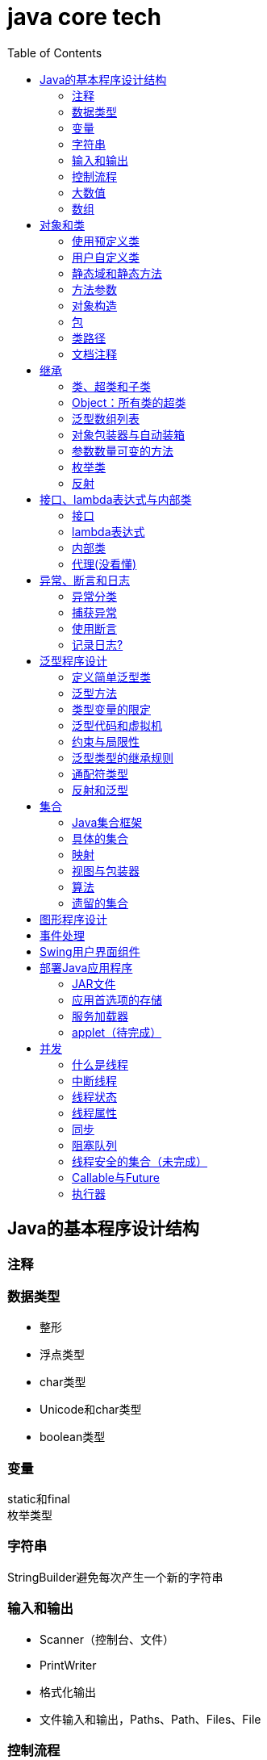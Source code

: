 = java core tech
:toc: left

== Java的基本程序设计结构

=== 注释
=== 数据类型
* 整形
* 浮点类型
* char类型
* Unicode和char类型
* boolean类型

=== 变量
static和final +
枚举类型

=== 字符串
StringBuilder避免每次产生一个新的字符串

=== 输入和输出
* Scanner（控制台、文件）
* PrintWriter
* 格式化输出
* 文件输入和输出，Paths、Path、Files、File

=== 控制流程
=== 大数值
* BigInteger
* BigDecimal

=== 数组
* 数组（Arrays工具类）

== 对象和类
=== 使用预定义类
* Date（某些方法废弃）和LocaleDate(无时分秒)

=== 用户自定义类
=== 静态域和静态方法
=== 方法参数
=== 对象构造
==== 重载
==== 默认域初始化
==== 无参数的构造器
=== 包
=== 类路径
=== 文档注释

== 继承
=== 类、超类和子类
* final修饰类或方法，阻止继承或覆盖

=== Object：所有类的超类
* equals方法判断两个对象是否具有相同的引用
* hashCoe是由对象导出的一个整数值
* toString方法返回表示对象值得字符串

=== 泛型数组列表
* ArrayList

=== 对象包装器与自动装箱
* 所有的基本类型都有一个与之对应的类

=== 参数数量可变的方法

=== 枚举类
* 用“==”比较两个枚举类型的值

=== 反射
==== Class类
* 获取Class类对象的方法
* 通过Class类对象获取实例的方法（newInstance）

==== 利用反射分析类的能力
* java.lang.reflect包中的三个类Field、Method、Constructor及Moodfier。

==== 在运行时使用反射分析对象
==== 使用反射编写泛型数组代码
* Arrays.copyOf扩充数组

==== 调用任意方法
* invoke方法
* 建议使用接口进行回调

== 接口、lambda表达式与内部类
=== 接口
* 在标准库中，成对出现接口和实用工具类
* 静态方法，使实现接口时，不再需要为实用工具方法提供伴随类
* Comparable和Comparator接口

=== lambda表达式
* 函数式接口
* 在java.util.function包中
* 方法引用
- object::instanceMethd
- Class::staticMethod
- Class::instanceMethod

=== 内部类
* 内部类
* 局部内部类
* 匿名内部类
* 静态内部类

=== 代理(没看懂)

== 异常、断言和日志
=== 异常分类
* 所有的异常都是由Throwable继承而来的，分为Error和Exception
* Exception分为RuntimeException（非受查（unchecked）异常）和其他（受查异常）

=== 捕获异常
* 一个方法必须声明所有可能抛出的受查异常
* 创建异常类：定义一个派生于Exception或者Exception子类的类
* 抛出原始异常？
* 带资源的try语句
* 分析堆栈轨迹元素

=== 使用断言
* 启用断言 java -enableassertions MyApp

=== 记录日志?
* 基本日志（全局）
* 高级日志
* 修改日志管理器配置
* 本地化（资源包？）
* 处理器（handler）
* 过滤器（Filter过滤想要显示的日志）
* 格式化器（好像不支持）

== 泛型程序设计
* 泛型和强制类型转换

=== 定义简单泛型类
....
public class Pair<T>{
    private T first;
    private T second;
    public Pair(){}
    pulic Pair(T first, T second){
        this.first = first;
        this.second = second;
    }
    ...
}
....
=== 泛型方法
....
class ArrayAlg{
    public static <T> T getMiddle(T ... a){
    }
}
....
=== 类型变量的限定
* 可以限定，只有实现了某些接口的类型才能实例化此泛型类，如对元素比较，限制只有实现了Comparable接口的类才能实例化泛型类
+
....
class ArrayAlg{
    public static <T extends Comparable> T minMax(T ... a){
    }
}
....

=== 泛型代码和虚拟机
虚拟机无泛型类型对象，所有对象都属于普通类，所以需要：

* 类型擦除
* 翻译泛型表达式（存取域值时进行强制类型转换）
* 翻译泛型方法
+
....
class DateInterval extends Pair<LocalDate>{
    public void setSecond(LocalDate second){
        if(second.compareTo(getFirst()) >= 0){
            super.setSecond(second);
        }
    }
    ...
}
....
这个继承的问题是不能实现多态，要生产一个桥方法才行
- 虚拟机中没有泛型，只有普通的类和方法
- 所有的类型参数都用它们的限定类型替换
- 桥方法被合成来保持多态
- 为保持类型安全性，必要时插入强制类型转换

* 调用遗留代码

下面两种情况会发出警告，但只要了解在做什么，可以消除警告（@SuppressWarnings("unchecked")）

- 泛型类对象作为参数传递给方法的非泛型参数
- 方法的非泛型返回值赋给泛型类对象

=== 约束与局限性
* 不能用基本类型实例化类型参数，有Pair<Double>，无Pair<double>
* 运行时类型查询只适用于原始类型
+
....
if(a instanceof Pair<String>)//Error
if(a instanceof Pair<T>)//Error
Pair<String> p = (Pair<String>)a;//warning
....
- getClass()总是返回原始类型
* 不能创建参数化类型的数组
+
....
Pair<String>[] table = new Pair<String>[10] //Error
Pair<String>[] table = (Pair<String>[])new Pair<?>[10] //Correct
....
* Varargs警告
+
向参数个数可变的方法传递泛型类型的实例会触发警告，对方法增加注解@SuppressWarning("unchecked")或者@SafeVarargs就可以了
* 不能实例化类型变量
+
....
public Pair(){first = new T(); second = new T();}   //Error
....
- 两种方法构造泛型对象
+
Java SE 8中的方法
+
....
Pair<String> p = Pair.makePair(String::new);
public static <T> Pair<T> makePair(Supplier<T> constr){
    return new Pair<>(constr.get(), constr.get());
}
....
+
传统的方法
+
....
Pair<String> p = Pair.makePair(String.class);
public static <T> Pair<T> makePair(Class<T> cl){
    try{
        return new Pair<>(cl.newInstance(), cl.newInstance());
    }catch(Exception ex){return null; }
}
....
* 不能构造泛型数组
+
....
public static <T extends Comparable> T[] minmax(T[] a){ T[] mm = new T[2]; }    //Error,永远构造Comparable[2]
....
+
Java SE 8
+
....
String[] ss = ArrayAlg.minmax(String[]::new, "Tom", "Dick", "Harry");
public static <T extends Comparable> T[] minmax(IntFunction<T[]> constr, T... a){
    T[] mm = constr.apply(2);
    ...
}
....
+
老式的反射方法
+
....
public static <T extends Comparable> T[] minmax(T... a){
    T[] mm = (T[])Array.newInstance(a.getClass().getComponentType(), 2);
    ...
}
....
* 泛型类的静态上下文中类型变量无效
+
不能在泛型类的静态域或方法中引用类型变量
* 不能抛出或铺货泛型类的实例
+
不能抛出也不能捕获泛型类对象，
+
....
public class Problem<T> extends Exception{/*...*/}  //Error--can't extend Throwable
public static <T extends Throwable> void doWork(T t) throws T{/*...*/}  //OK
....
* 可以消除对受查异常的检查
+
Java异常处理的基本原则是，必须为所有的受查异常提供一个处理器
+
以下代码可以消除这种限制
+
....
public abstract class Block{
    public abstract void body() throws Exception;
    public Thread toThread(){
        return new Thread(){
            public void run(){
                try{
                    body();
                }catch(Throwable t){
                    Block.<RuntimeException>throwAs(t);
                }
            }
        };
    }
    @SuppressWarning("unchecked")
    public static <T extends Throwable> void throwAs(Throwable e)throws T{
        throw(T) e;
    }
}
....
+
运行如下程序，会抛出异常，但不需要捕获
+
....
public clas Test{
    public static void main(String[] args){
        new Block(){
            public void body(){
                Scanner in = new Scanner(new File("ququx"), "UTF-8");
                while(in.hasNext()){
                    System.out.println(in.next());
                }
            }
        }.toThread().start();
    }
}
....
* 注意擦除后的冲突
+
在继承的类型中，子类的方法类型擦除后和父类的方法签名一致，造成冲突，如equals()方法
+
要想支持擦除的转换，就需要强行限制一个类或类型变量不能同时成为两个接口类型的子类，而这两个接口是同一接口的不同参数化
+
....
class Employee implements Comparable<Employee>{...}
class Manager extends Employee implements Comparable<Manager>{...}  /Error
....

=== 泛型类型的继承规则
* 数组可以赋值
+
....
Manager[] managerBuddies = { ceo, cfo };
Employee[] employeeBuddies = managerBuddies;
....
* 泛型类不可以这样
+
....
Pair<Manager> managerBuddies = new Pair<>( ceo, cfo );
Pair<Employee> employeeBuddies = managerBuddies;    //illegal
....
* ArrayList<T>实现List<T>接口，因此，一个ArrayList<Manager>可以被转换为一个List<Manager>；一个ArrayList<Manager>不是一个ArrayList<Employee>或List<Employee>

=== 通配符类型
* 通配符概念
- Pair<? extends Employss>，作为方法参数时，可以作为Pair<Employee>和Pair<Manager>的通用类型
- 有限定的通配符，可以实现安全的访问器方法和不安全的更改器方法
* 通配符的超类型限定
- ? super Manager
- 带有超类型限定的通配符可以向泛型对象写入，带有子类型限定的通配符可以从泛型对象读取
- public static <T extends Comparable<? super T>> T min(T[] a)
* 无限定通配符
- Pair<?>，返回值只能赋给一个Object
+
测试一个pair是否包含一个null引用
+
....
public static boolean hasNulls(Pair<?> p){
    return p.getFirst() == null || p.getSecond() == null;
}
....
* 通配符捕获
- 交换成对元素的方法
+
....
public static <T> void swapHelper(Pair<T> p){
    T t = p.getFirst();
    p.setFirst(p.getSecond());
    p.setSecond(T);
}
public static void swap(Pair<?> p){
    swapHelper(p);
}
....

=== 反射和泛型
* 泛型Class类
+
....
T newInstance()
T cast(Object obj)
T[] getEnumConstants()
Class<? super T> getSuperClass()
Constructor<T> getConstructor(Class ... parameterTypes)
Constructor<T> getDeclareConstructor(Class ... parameterTypes)
....
???????

== 集合
=== Java集合框架
* 将集合的接口与实现分离
* Collection接口
+
....
public interface Collection<E>{
    boolean add(E element);
    Iterator<E> iterator();
    ...
}
....
* 迭代器
+
....
public interface Iterator<E>{
    E next();
    boolean hasNext();
    void remove();
    default void forEachRemaininng(Consumer<? super E> action);
}
....
- for each循环可以与任何实现了Iterable接口的对象一起工作
+
....
public interface Iterable<E>{
    Iterator<E> iterator();
    ...
}
....
* 泛型实用方法
+
Java类库提供了一个类AbstractCollection
* 集合框架中的接口
- Iterable<-Collection
+
List、Set<-SortedSet<-NavigableSet<-TreeSet、Queue<-Deque
- Map<-SortedMap<-NavigableMap<-TreeMap
- Iterator<-ListIterator
- RandomAccess

=== 具体的集合
* 链表
- Java中，所有链表都是双向链接的
- 集合类库提供了子接口ListIterator
+
....
interface ListIterator<E> extends Iterator<E>{
    void add(E element);
    E previous();
    boolean hasPrevious();
    ...
}
....
* 数组列表
- ArrayList封装了一个动态再分配的对象数组
* 散列集
- HashSet
* 树集
- TreeSet是有序集合
- 使用树集，元素必须实现Comparable接口或者在构造树集时必须提供一个Comparator
- NavigableSet<Item> sortByDescription = new TreeSet<>(Comparator.comparing(Item::getDescription));
* 队列与双端队列
- Queue<E>：添加（add、offer）、删除（remove、poll）、获取（element、peek）元素的方法，分别返回异常和null
- Deque<E>：同上，但换成首尾，即分别First和Last
- ArrayDeque<E>
* 优先级队列（PriorityQueue）
- 使用堆（heap）的数据结构
- 典型示例是任务调度

=== 映射
* 基本映射操作
- 两个通用的实现：HashMap和TreeMap
- get方法可以用getOrDefault方法替换，值不存在时返回默认值
- put方法返回键对应的上一个值
- Map.forEach(k, v)方法遍历
* 更新映射项
- 键不存在时，获得键值会返回null，对null值操作会返回异常，可以先用putIfAbsent和merge方法处理
* 映射视图
- Set<K> keySet()
- Collection<V> values()
- Set<Map.Entry<K, V>> entrySet()
* 弱散列映射
+
WeakHashMap
* 链接散列集与映射
- LinkedHashSet
- LinkedHashMap
+
用访问顺序而不是插入顺序对映射条目进行迭代 +
可用于实现高速缓存的“最近最少使用”原则 +
+
....
Map<K, V> cache = new LinkedHashMap<>(128, 0.75F, true){
    protected boolean removeEldestEntry(Map.Entry<K, V> eldest){
        return size() > 100;
    }
}();
....
* 枚举集与映射
- EnumSet是一个枚举类型元素集的实现
....
enum Weekday {MONDAY, TUESDAY, WEDNESDAY, THURSDAY, FRIDAY, SATURDAY, SUNDAY};
EnumSet<Weekday> always = EnumSet.allOf(Weekday.class)
EnumSet<Weekday> never = EnumSet.noneOf(Weekday.class)
EnumSet<Weekday> workday = EnumSet.range(Weekday.MONDAY, Weekday.FRIDAY)
EnumSet<Weekday> mwf = EnumSet.range(Weekday.MONDAY, Weekday.WEDNSDAY, Weekday.FRIDAY)
....
- EnumMap是一个键类型为枚举类型的映射
+
....
EnumMap<Weekday, Employee> personInCharge = new EnumMap<>(Weekday.class)
....
* 标识散列映射
- IdentityHashMap

=== 视图与包装器
*  轻量级集合包装器
+
....
List<Card> cardList（返回的视图对象） = Arrays.asList(cardDeck(数组))
List<String> names = Arrays.asList("Amy", "Bob", "Carl");
调用了
Collections.nCopies(n, anObject);
....
* 子范围
+
List的subList方法 +
SortedSet的subSet、headSet、tailSet方法 +
SortedMap的subMap、headMap、tailMap方法
* 不可修改的视图
+
....
Collections.unmodifiableCollection
Collections.unmodifiableList
Collections.unmodifiableSet
Collections.unmodifiableSortedSet
Collections.unmodifiableNavigableSet
Collections.unmodifiableMap
Collections.unmodifiableSortedMap
Collections.unmodifiableNavigableMap
....
* 同步视图
- 可以线程安全的访问
+
Map<String, Employee> map = Collections.synchronizedMap(new HashMap<String, Employee>());
* 受查视图
- 受查视图是用来对泛型类型发生问题时提供调试支持
+
....
ArrayList<String> strings = new ArrayList<>()
List<String. safeStrings = Collections.checkedList(strings, String.class)
ArrayList rawList = safeStrings;
rawList.add(new Date()); //checked list throws a ClassCastException
....

=== 算法
* 排序与混排
- 主要是Collections的方法
* 二分查找
+
....
Collections.binarySearch(...)
....
* 简单算法
* 批操作
- 对视图应用批操作
* 集合与数组的转换
+
....
String[] values = ...;
HashSet<String> staff = new HashSet<>(Arrays.asList(values));
Object[] values = staff.toArray();
String[] values = (String[])staff.toArray();    //Error
String[] values = staff.toArray(new String[0]);
....

=== 遗留的集合
* HashTable类
- 方法是同步的
* 枚举
* 属性映射
* 栈
* 位集
- 查找素数

== 图形程序设计
== 事件处理
== Swing用户界面组件
== 部署Java应用程序
=== JAR文件
* 创建JAR文件
+
....
jar options File1 File2
eg:
jar cvf JARFileName File1 File2
....
* 清单文件
- 每个JAR文件包含一个用于描述归档特征的清单文件（manifest）-MANIFEST.MF，位于META-INF子目录中
- 使用jar命令创建、更新清单文件
* 可执行JAR文件
- jar cvfe MyProgram.jar com.mycompany.mypkg.MainAppClass files to add  //e选项指定程序的入口点
* 资源
+
....
URL url = ResourceTest.class.getResource("about.gif");
Image img = new ImageIcon(url).getImage();

InputStream stream = ResourceTest.class.getResourceAsStream("about.txt");
Scanner in = new Scanner(stream, "UTF-8");
....
* 密封
+
在清单文件中增加一节
+
....
Sealed: true/false
....

=== 应用首选项的存储
* 属性映射
- 实现属性映射的Java类名为Properties
+
....
InputStream inputStream = new BufferedInputStream(new FileInputStream("E:\\project\\java-core-tech\\src\\main\\resources\\a.properties"));
Properties properties = new Properties();
properties.load(inputStream);
Iterator<String> iterator = properties.stringPropertyNames().iterator();
while(iterator.hasNext()){
    String key = iterator.next();
    System.out.println(properties.getProperty(key));
}
inputStream.close();
FileOutputStream fileOutputStream = new FileOutputStream("b.properties", true);
properties.store(fileOutputStream, "Add new");
fileOutputStream.close();
....
* 首选项API([red]#待完成#)

=== 服务加载器
* 提供一个接口
* 实现接口中的方法
* 把类名增加到META-INF/services目录下的一个UTF-8编码文件中，文件名必须与完全限定类名一致，用点号分隔
* 调用
+
....
public static ServiceLoader<Cipher> cipherLoader = ServiceLoader.load(Cipher.class);
....
+
之后通过对cipherLoader使用iterator找到要使用的服务

=== applet（[red]#待完成#）

== 并发
=== 什么是线程
* 使用线程给其他任务提供机会
+
....
public interface Runnable{
    void run();
}
Runnable r = () -> { task code };
Thread t = new Thread();
t.start();
....

=== 中断线程
+
....
public class App implements Runnable
{
    public static void main( String[] args )throws Exception {
        Thread thread = new Thread(new App(), "first");
        thread.start();Thread.sleep(1000);
        thread.interrupt(); //1、中断标志置位；2、在线程阻塞时，抛出异常
        System.out.println("main end");
    }
    @Override
    public void run(){
        while(true){
            if(Thread.currentThread().isInterrupted()){ //检查中断位；静态方法interrupted会重置中断标志位false
                System.out.println("Yes,I am interruted,but I am still running");
                return;
            }else{
                System.out.println("not yet interrupted");
            }
        }
    }
}
....

=== 线程状态
可调用getState()方法获得线程状态

* 新创建线程（New）
* 可运行线程（Runnable）
* 被阻塞线程（Blocked）和等待线程（Waiting、Timed waiting）
* 被终止的线程（Terminated）

=== 线程属性
* 线程优先级
- void setPriority(int newPriority)
- static int MIN_PRIORITY
- static int NORM_PRIORITY
- static int MAX_PRIORITY
- static void yield()
* 守护线程
- void setDaemon(boolean isDaemon)
* 未捕获异常处理器（？）
- 异常被传递到一个用于未捕获异常的处理器
- 该处理器属于一个实现Thread.UncaughtExceptionHandler接口的类，这个类只有一个方法，void uncaughtException(Thread t, Throwable e)
- 可以用setUncaughtExceptionHandler或Thread的静态方法setDefaultUncaughtExceptionHandler为线程安装处理器
- ThreadGroup（？）

=== 同步
* 竞争条件的一个例子
+
....
public class Bank {
    private final double[] accounts;
    public Bank(int n, double initialBalance){
        accounts = new double[n];
        Arrays.fill(accounts, initialBalance);
    }
    public void transfer(int from, int to, double amount){
        if(accounts[from]<amount) return;
        System.out.println(Thread.currentThread());
        accounts[from] -= amount;
        System.out.printf(" %10.2f from %d to %d", amount, from, to);
        accounts[to] += amount;
        System.out.printf("Total Balance: %10.2f%n", getTotalBalance());
    }
    public double getTotalBalance(){
        double sum = 0;
        for(double a : accounts){
            sum += a;
        }
        return sum;
    }
    public int size(){
        return accounts.length;
    }
}
....
* 竞争条件详解
* 锁对象
- synchronized
- ReentrantLock
+
....
public class Bank {
    private Lock bankLock = new ReentrantLock()
    private final double[] accounts;
    ...
    public void transfer(int from, int to, double amount){
        bankLock.lock();
        try{
            ...
        }finally{
            bankLock.unlock();
        }
    }
    ...
}
....
* 条件对象
- 使用一个条件对象来管理那些已经获得了一个锁但是却不能做有用工作的线程
- 不满足条件时调用Condition类对象的await方法阻塞线程，并释放锁
- 条件满足时，调用Condition类对象的sinalAll方法唤醒阻塞线程
+
....
public class Bank {
    private final double[] accounts;
    private Lock bankLock;
    private Condition sufficientFunds;

    public Bank(int n, double initialBalance){
        accounts = new double[n];
        Arrays.fill(accounts, initialBalance);
        bankLock = new ReentrantLock();
        sufficientFunds = bankLock.newCondition();
    }
    public void transfer(int from, int to, double amount)throws InterruptedException{
        bankLock.lock();
        try {
            while (accounts[from] < amount){
                sufficientFunds.await();
            };
            ...
            sufficientFunds.signalAll();
        }finally {
            bankLock.unlock();
        }
    }
    ...
}
....
* synchronized关键字
- 每一个对象有一个内部锁，并且该锁有一个内部条件
+
....
public class Bank {
    ...
    public synchronized void transfer(int from, int to, double amount)throws InterruptedException{
        while (accounts[from] < amount){
            wait();
        };
        ...
        notifyAll();
    }
    ...
}
....
* 同步阻塞
- 每一个java对象有一个锁
+
....
synchronized(obj){
    critical section
}
....
* 监视器概念
- 监视器时只包含私有域的类
- 每个监视器类的对象有一个相关的锁
- 使用该所对所有的方法进行加锁
- 该锁可以有任意多个相关条件
- Java设计者以不是很精确的方式采用了监视器概念
* Volatile域
- volatile关键字为实例域的同步访问提供了一种免锁机制
- 除非使用锁或volatile修饰符，否则无法从多个线程安全地读取一个域
- 对共享变量除了赋值外无其他操作，可以将其声明为volatile
* final变量
- 域声明为final，多线程可以安全地访问
* 原子性
- java.util.concurrent.atomic的学习
* 死锁
* 线程局部变量
- 使用ThreadLocal辅助类为各个线程提供各自的实例
- 会调用混乱示例
+
....
public static final SimpleDateFormat dataFormat = new SimpleDateFormat("yyyy-MM-dd");
String dateStamp = dateFormat.format(new Date());
....
- 正确的调用
+
....
public static final ThreadLocal<SimpleDateFormat> dateFormat = ThreadLocal.withInitial(()->new SimpleDateFormat("yyyy-MM-dd"));
String dateStamp = dateFormat.get().format(new Date());
....
- java.util.Random随机数生成
+
....
int random = ThreadLocalRandom.current().netInt(upperBound);
....
* 锁测试与超时
- 谨慎的获取锁，可以立即返回，可以超时返回，可以被中断
+
....
if(mylock.tryLock(1000, TimeUnit.MILISECONDS)){
    ....
}else{
    ....
}
....
* 读写锁
+
....
private ReentrantReadWriteLock rwl = new ReentrantReadWriteLock();
//获取毒读锁和写锁
private Lock readLock = rwl.readLock();
private Lock writeLock = rwl.writeLock();
//对获取方法加读锁
public double getTotalBalance(){
    readLock.lock();
    try{...}
    finally{ readLock.unlock(); }
}
//对所有修改方法加写锁
public void transfer(...){
    writeLock.lock();
    try{...}
    finally{ writeLock.unlock(); }
}
....
* 为什么弃用stop和suspend方法

=== 阻塞队列
* 阻塞队列方法
- add、remove、element方法操作会返回异常
- offer、poll、peek不会返回异常
* java.util.concurrent中的阻塞队列
- LinkedBlockingQueue
- ArrayBlockingQueue
- PriorityBlockingQueue
- DelayQueue包含实现Delayed接口的对象
+
....
interface Delayed extends Comparable<Delayed>{
    long getDelay(TimeUnit unit);
}
....
- LinkedTransferQueue实现了TransferQueue，允许生产者线程等待

=== 线程安全的集合（[red]#未完成#）
* 高效的映射、集和队列
- java.util.concurrent包提供了映射、有序集和队列的高效实现：ConcurrentHashMap、ConcurrentSkipListMap、ConcurrentSkipListSet和ConcurrentLinkedQueue
* 映射条目的原子更新

=== Callable与Future
- Callable
+
....
public interface Callable<V>{
    V call() throws Exception;
}
....
- Future
+
....
public interface Future<V>{
    V get() throws ...;
    V get(long timeout, TimeUnit unit) throws ...;
    void cancel(boolean mayInterrupt);
    boolean isCancelled();
    boolean isDone();
}
....
- FutureTask包装器
+
....
Callable<Integer> myComputation = ...;
FutureTask<Integer> task = new FutureTask<Integer>(myComputation);
Thread t = new Thread(task); //it's a Runnable
t.start();
...
Integer result = task.get();    //it's a Futue
....

=== 执行器

执行器（Executor）类有许多静态工厂方法用来构建线程池

* 线程池
- 这3个方法返回实现了ExecutorService接口的ThreadPoolExecutor类的对象
+
....
newCachedThreadPool
newFixedThreadPool
newSingleThreadExecutor
....
- 下述方法将一个Runnable对象或Callable对象提交给ExecutorService
+
....
Future<?> submit(Runnable  task);
Future<T> submit(Runnable task, T result);
Future<T> submit(Callable<T> task);
....
* 预定执行（Scheduled Execution）
- 下述方法返回实现了ScheduledExecutorService接口的对象
+
....
newScheduledThreadPool
newSingleThreadScheduledExecutor
....
* 控制任务组
- invokeAny方法提交所有对象到一个Callable对象的集合中，并返回某个已经完成了的任务的结果
- invokeAll方法提交所有对象到一个Callable对象的集合中，并返回一个Future对象的列表，代表所有任务的解决方案
+
....
List<Callable<T>> tasks = ...;
List<Future<T>> results = executor.invokeAll(tasks);
for(Future<T> result : results){
    processFurther(result.get());
}
....
- ExecutorCompletionService
+
....
ExecutorCompletionService<T> service = new ExecutorCompletionService(executor);
for(Callable<T> task : tasks){
    service.submit(task);
}
for(int i=0; i<tasks.size(); i++){
    processFurther(service.take().get());
}
....
* Fork-Join框架
- 可分别计算的子任务
+
....
public static void main( String[] args ){
        final int SIZE = 10000000;
        double[] numbers = new double[SIZE];
        for(int i=0; i<SIZE; i++){
            numbers[i] = Math.random();
        }

    }
    class Counter extends RecursiveTask<Integer>{
        public static final int THRESHOLD = 1000;
        private double[] values;
        private int from;
        private int to;
        private DoublePredicate filter;

        public Counter(double[] values, int from, int to, DoublePredicate filter){
            this.values = values;
            this.from = from;
            this.to = to;
            this.filter = filter;
        }

        @Override
        protected Integer compute() {
            if(to-from<THRESHOLD){
                int count = 0;
                for(int i=from; i<to; i++){
                    if(filter.test(values[i])){
                        count++;
                    }
                }
                return count;
            }else{
                int mid = (from+to)/2;
                Counter first = new Counter(values, from, mid, filter);
                Counter second = new Counter(values, mid, to, filter);
                invoke(first, second);
                return first.join()+second.join();
            }
        }
    }
....